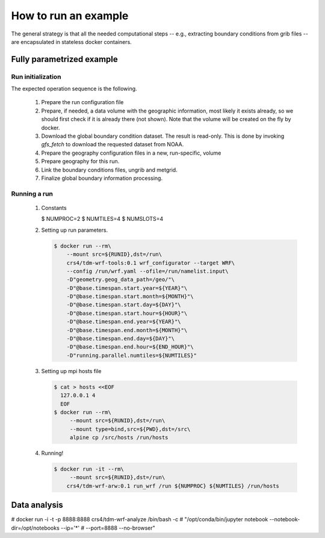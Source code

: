 How to run an example
=====================

The general strategy is that all the needed computational steps -- e.g.,
extracting boundary conditions from grib files -- are encapsulated in stateless
docker containers.


Fully parametrized example
--------------------------

Run initialization
..................

The expected operation sequence is the following.

 #. Prepare the run configuration file

    .. code-block:: bash
       $ cat param/run.cfg
       WPSPRD_DIR=WPSPRD_DIR
       YEAR=2018
       MONTH=6
       DAY=30
       HOUR=0
       END_HOUR=6
       REQUESTED_RESOLUTION=1p00
       GEOG_NAME="geog_minimum"
      
 #. Prepare, if needed, a data volume with the geographic information, most
    likely it exists already, so we should first check if it is already there
    (not shown). Note that the volume will be created on the fly by docker.

    .. code-block:: bash
       $ docker run -it --rm --mount source=${GEOG_NAME},destination=/geo \
                crs4/tdm-wrf-populate-geo:0.1 ${GEOG_NAME} /geo
       

 #. Download the global boundary condition dataset. The result is read-only. This
    is done by invoking `gfs_fetch` to download the requested dataset from NOAA.

    .. code-block:: bash
       $ printf -v NOAADATA "noaa-%4d%02d%02d_%02d%02d-%s" \
                $YEAR $MONTH $DAY $HOUR 0 ${REQUESTED_RESOLUTION}
       $ docker run --rm -it\
            --mount src=${NOAADATA},dst=/gfs\
            crs4/tdm-wrf-tools:0.1\
            gfs_fetch \
            --year ${YEAR} --month ${MONTH} --day ${DAY} --hour ${HOUR}\
            --target-directory /gfs/model_data\
            --requested-resolution ${REQUESTED_RESOLUTION}


 #. Prepare the geography configuration files in a new, run-specific, volume

    .. code-block:: bash
       $ RUNID=`date -u +"run-%F_%H-%M-%S"`
       $ docker run --rm --mount src=${RUNID},dst=/run\
            --mount type=bind,src=${PWD}/param,dst=/src\
            alpine cp /src/Vtable.GFS /run/Vtable; cp /src/wrf.yaml /run
       $ docker run --rm\
            --mount src=${RUNID},dst=/run\
            crs4/tdm-wrf-tools:0.1 wrf_configurator --target WPS\
            --config /run/wrf.yaml --ofile=/run/namelist.wps\
            -D"geometry.geog_data_path=/geo/"\
            -D"@base.timespan.start.year=${YEAR}"\
            -D"@base.timespan.start.month=${MONTH}"\
            -D"@base.timespan.start.day=${DAY}"\
            -D"@base.timespan.start.hour=${HOUR}"\
            -D"@base.timespan.end.year=${YEAR}"\
            -D"@base.timespan.end.month=${MONTH}"\
            -D"@base.timespan.end.day=${DAY}"\
            -D"@base.timespan.end.hour=${END_HOUR}"

 #. Prepare geography for this run.

    .. code-block:: bash
       $ docker run -it --rm\
           --mount src=${GEOG_NAME},dst=/geo\
           --mount src=${RUNID},dst=/run\
           crs4/tdm-wrf-wps:0.1 run_geogrid /run

 #. Link the boundary conditions files, ungrib and metgrid.

    .. code-block:: bash
       $ docker run -it --rm\
           --mount src=${NOAADATA},dst=/gfs\       
           --mount src=${RUNID},dst=/run\
           crs4/tdm-wrf-tools:0.1\
           link_grib /gfs/model_data /run
       $ docker run -it --rm\
           --mount src=${GEOG_NAME},dst=/geo\       
           --mount src=${NOAADATA},dst=/gfs\       
           --mount src=${RUNID},dst=/run\
           crs4/tdm-wrf-wps:0.1 run_ungrib /run
       $ docker run -it --rm\
           --mount src=${GEOG_NAME},dst=/geo\       
           --mount src=${NOAADATA},dst=/gfs\       
           --mount src=${RUNID},dst=/run\
           crs4/tdm-wrf-wps:0.1 run_metgrid /run

 #. Finalize global boundary information processing.

    .. code-block:: bash
       $ docker run --rm\
           --mount src=${RUNID},dst=/run\
           crs4/tdm-wrf-tools:0.1 wrf_configurator --target WRF\
           --config /run/wrf.yaml --ofile=/run/namelist.input\
           -D"geometry.geog_data_path=/geo/"\           
           -D"@base.timespan.start.year=${YEAR}"\
           -D"@base.timespan.start.month=${MONTH}"\
           -D"@base.timespan.start.day=${DAY}"\
           -D"@base.timespan.start.hour=${HOUR}"\
           -D"@base.timespan.end.year=${YEAR}"\
           -D"@base.timespan.end.month=${MONTH}"\
           -D"@base.timespan.end.day=${DAY}"\
           -D"@base.timespan.end.hour=${END_HOUR}"
       $ docker run -it --rm\
           --mount src=${RUNID},dst=/run\
           crs4/tdm-wrf-arw:0.1 run_real /run


Running a run
.............

 #. Constants

    .. code-block:: bash
    $ NUMPROC=2
    $ NUMTILES=4
    $ NUMSLOTS=4
    

 #. Setting up run parameters.

    .. code-block:: bash
                    
       $ docker run --rm\
           --mount src=${RUNID},dst=/run\
           crs4/tdm-wrf-tools:0.1 wrf_configurator --target WRF\
           --config /run/wrf.yaml --ofile=/run/namelist.input\
           -D"geometry.geog_data_path=/geo/"\           
           -D"@base.timespan.start.year=${YEAR}"\
           -D"@base.timespan.start.month=${MONTH}"\
           -D"@base.timespan.start.day=${DAY}"\
           -D"@base.timespan.start.hour=${HOUR}"\
           -D"@base.timespan.end.year=${YEAR}"\
           -D"@base.timespan.end.month=${MONTH}"\
           -D"@base.timespan.end.day=${DAY}"\
           -D"@base.timespan.end.hour=${END_HOUR}"\
           -D"running.parallel.numtiles=${NUMTILES}"

 #. Setting up mpi hosts file

    .. code-block:: bash

       $ cat > hosts <<EOF
         127.0.0.1 4
         EOF
       $ docker run --rm\
            --mount src=${RUNID},dst=/run\
            --mount type=bind,src=${PWD},dst=/src\
            alpine cp /src/hosts /run/hosts

 #. Running!

    .. code-block:: bash

       $ docker run -it --rm\
            --mount src=${RUNID},dst=/run\       
           crs4/tdm-wrf-arw:0.1 run_wrf /run ${NUMPROC} ${NUMTILES} /run/hosts




           
Data analysis
-------------
   
# docker run -i -t -p 8888:8888 crs4/tdm-wrf-analyze /bin/bash -c
# "/opt/conda/bin/jupyter notebook --notebook-dir=/opt/notebooks --ip='*'
#  --port=8888 --no-browser"

